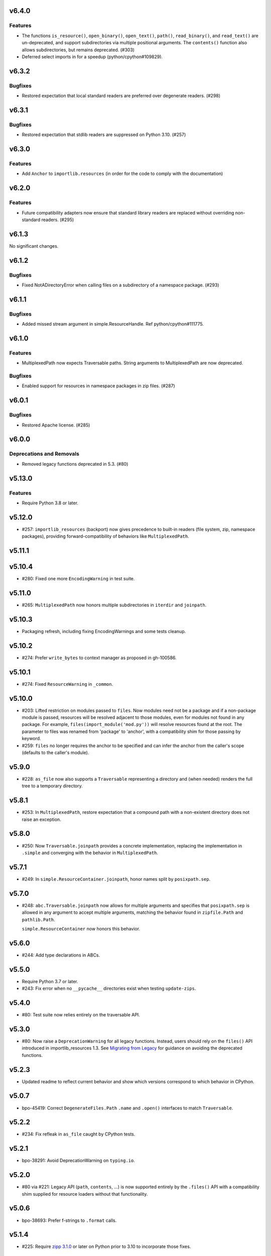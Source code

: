 v6.4.0
======

Features
--------

- The functions
  ``is_resource()``,
  ``open_binary()``,
  ``open_text()``,
  ``path()``,
  ``read_binary()``, and
  ``read_text()`` are un-deprecated, and support
  subdirectories via multiple positional arguments.
  The ``contents()`` function also allows subdirectories,
  but remains deprecated. (#303)
- Deferred select imports in for a speedup (python/cpython#109829).


v6.3.2
======

Bugfixes
--------

- Restored expectation that local standard readers are preferred over degenerate readers. (#298)


v6.3.1
======

Bugfixes
--------

- Restored expectation that stdlib readers are suppressed on Python 3.10. (#257)


v6.3.0
======

Features
--------

- Add ``Anchor`` to ``importlib.resources`` (in order for the code to comply with the documentation)


v6.2.0
======

Features
--------

- Future compatibility adapters now ensure that standard library readers are replaced without overriding non-standard readers. (#295)


v6.1.3
======

No significant changes.


v6.1.2
======

Bugfixes
--------

- Fixed NotADirectoryError when calling files on a subdirectory of a namespace package. (#293)


v6.1.1
======

Bugfixes
--------

- Added missed stream argument in simple.ResourceHandle. Ref python/cpython#111775.


v6.1.0
======

Features
--------

- MultiplexedPath now expects Traversable paths. String arguments to MultiplexedPath are now deprecated.


Bugfixes
--------

- Enabled support for resources in namespace packages in zip files. (#287)


v6.0.1
======

Bugfixes
--------

- Restored Apache license. (#285)


v6.0.0
======

Deprecations and Removals
-------------------------

- Removed legacy functions deprecated in 5.3. (#80)


v5.13.0
=======

Features
--------

- Require Python 3.8 or later.


v5.12.0
=======

* #257: ``importlib_resources`` (backport) now gives
  precedence to built-in readers (file system, zip,
  namespace packages), providing forward-compatibility
  of behaviors like ``MultiplexedPath``.

v5.11.1
=======

v5.10.4
=======

* #280: Fixed one more ``EncodingWarning`` in test suite.

v5.11.0
=======

* #265: ``MultiplexedPath`` now honors multiple subdirectories
  in ``iterdir`` and ``joinpath``.

v5.10.3
=======

* Packaging refresh, including fixing EncodingWarnings
  and some tests cleanup.

v5.10.2
=======

* #274: Prefer ``write_bytes`` to context manager as
  proposed in gh-100586.

v5.10.1
=======

* #274: Fixed ``ResourceWarning`` in ``_common``.

v5.10.0
=======

* #203: Lifted restriction on modules passed to ``files``.
  Now modules need not be a package and if a non-package
  module is passed, resources will be resolved adjacent to
  those modules, even for modules not found in any package.
  For example, ``files(import_module('mod.py'))`` will
  resolve resources found at the root. The parameter to
  files was renamed from 'package' to 'anchor', with a
  compatibility shim for those passing by keyword.

* #259: ``files`` no longer requires the anchor to be
  specified and can infer the anchor from the caller's scope
  (defaults to the caller's module).

v5.9.0
======

* #228: ``as_file`` now also supports a ``Traversable``
  representing a directory and (when needed) renders the
  full tree to a temporary directory.

v5.8.1
======

* #253: In ``MultiplexedPath``, restore expectation that
  a compound path with a non-existent directory does not
  raise an exception.

v5.8.0
======

* #250: Now ``Traversable.joinpath`` provides a concrete
  implementation, replacing the implementation in ``.simple``
  and converging with the behavior in ``MultiplexedPath``.

v5.7.1
======

* #249: In ``simple.ResourceContainer.joinpath``, honor
  names split by ``posixpath.sep``.

v5.7.0
======

* #248: ``abc.Traversable.joinpath`` now allows for multiple
  arguments and specifies that ``posixpath.sep`` is allowed
  in any argument to accept multiple arguments, matching the
  behavior found in ``zipfile.Path`` and ``pathlib.Path``.

  ``simple.ResourceContainer`` now honors this behavior.

v5.6.0
======

* #244: Add type declarations in ABCs.

v5.5.0
======

* Require Python 3.7 or later.
* #243: Fix error when no ``__pycache__`` directories exist
  when testing ``update-zips``.

v5.4.0
======

* #80: Test suite now relies entirely on the traversable
  API.

v5.3.0
======

* #80: Now raise a ``DeprecationWarning`` for all legacy
  functions. Instead, users should rely on the ``files()``
  API introduced in importlib_resources 1.3. See
  `Migrating from Legacy <https://importlib-resources.readthedocs.io/en/latest/using.html#migrating-from-legacy>`_
  for guidance on avoiding the deprecated functions.

v5.2.3
======

* Updated readme to reflect current behavior and show
  which versions correspond to which behavior in CPython.

v5.0.7
======

* bpo-45419: Correct ``DegenerateFiles.Path`` ``.name``
  and ``.open()`` interfaces to match ``Traversable``.

v5.2.2
======

* #234: Fix refleak in ``as_file`` caught by CPython tests.

v5.2.1
======

* bpo-38291: Avoid DeprecationWarning on ``typing.io``.

v5.2.0
======

* #80 via #221: Legacy API (``path``, ``contents``, ...)
  is now supported entirely by the ``.files()`` API with
  a compatibility shim supplied for resource loaders without
  that functionality.

v5.0.6
======

* bpo-38693: Prefer f-strings to ``.format`` calls.

v5.1.4
======

* #225: Require
  `zipp 3.1.0 <https://zipp.readthedocs.io/en/latest/history.html#v3-1-0>`_
  or later on Python prior to 3.10 to incorporate those fixes.

v5.0.5
======

* #216: Make MultiplexedPath.name a property per the
  spec.

v5.1.3
======

* Refresh packaging and improve tests.
* #216: Make MultiplexedPath.name a property per the
  spec.

v5.1.2
======

* Re-release with changes from 5.0.4.

v5.0.4
======

* Fixed non-hermetic test in test_reader, revealed by
  GH-24670.

v5.1.1
======

* Re-release with changes from 5.0.3.

v5.0.3
======

* Simplified DegenerateFiles.Path.

v5.0.2
======

* #214: Added ``_adapters`` module to ensure that degenerate
  ``files`` behavior can be made available for legacy loaders
  whose resource readers don't implement it. Fixes issue where
  backport compatibility module was masking this fallback
  behavior only to discover the defect when applying changes to
  CPython.

v5.1.0
======

* Added ``simple`` module implementing adapters from
  a low-level resource reader interface to a
  ``TraversableResources`` interface. Closes #90.

v5.0.1
======

* Remove pyinstaller hook for hidden 'trees' module.

v5.0.0
======

* Removed ``importlib_resources.trees``, deprecated since 1.3.0.

v4.1.1
======

* Fixed badges in README.

v4.1.0
======

* #209: Adopt
  `jaraco/skeleton <https://github.com/jaraco/skeleton>`_.

* Cleaned up some straggling Python 2 compatibility code.

* Refreshed test zip files without .pyc and .pyo files.

v4.0.0
======

* #108: Drop support for Python 2.7. Now requires Python 3.6+.

v3.3.1
======

* Minor cleanup.

v3.3.0
======

* #107: Drop support for Python 3.5. Now requires Python 2.7 or 3.6+.

v3.2.1
======

* #200: Minor fixes and improved tests for namespace package support.

v3.2.0
======

* #68: Resources in PEP 420 Namespace packages are now supported.

v3.1.1
======

* bpo-41490: ``contents`` is now also more aggressive about
  consuming any iterator from the ``Reader``.

v3.1.0
======

* #110 and bpo-41490: ``path`` method is more aggressive about
  releasing handles to zipfile objects early, enabling use-cases
  like ``certifi`` to leave the context open but delete the underlying
  zip file.

v3.0.0
======

* Package no longer exposes ``importlib_resources.__version__``.
  Users that wish to inspect the version of ``importlib_resources``
  should instead invoke ``.version('importlib_resources')`` from
  ``importlib-metadata`` (
  `stdlib <https://docs.python.org/3/library/importlib.metadata.html>`_
  or `backport <https://pypi.org/project/importlib-metadata>`_)
  directly. This change eliminates the dependency on
  ``importlib_metadata``. Closes #100.
* Package now always includes its data. Closes #93.
* Declare hidden imports for PyInstaller. Closes #101.

v2.0.1
======

* Select pathlib and contextlib imports based on Python version
  and avoid pulling in deprecated
  [pathlib](https://pypi.org/project/pathlib). Closes #97.

v2.0.0
======

* Loaders are no longer expected to implement the
  ``abc.TraversableResources`` interface, but are instead
  expected to return ``TraversableResources`` from their
  ``get_resource_reader`` method.

v1.5.0
======

* Traversable is now a Protocol instead of an Abstract Base
  Class (Python 2.7 and Python 3.8+).

* Traversable objects now require a ``.name`` property.

v1.4.0
======

* #79: Temporary files created will now reflect the filename of
  their origin.

v1.3.1
======

* For improved compatibility, ``importlib_resources.trees`` is
  now imported implicitly. Closes #88.

v1.3.0
======

* Add extensibility support for non-standard loaders to supply
  ``Traversable`` resources. Introduces a new abstract base
  class ``abc.TraversableResources`` that supersedes (but
  implements for compatibility) ``abc.ResourceReader``. Any
  loader that implements (implicitly or explicitly) the
  ``TraversableResources.files`` method will be capable of
  supplying resources with subdirectory support. Closes #77.
* Preferred way to access ``as_file`` is now from top-level module.
  ``importlib_resources.trees.as_file`` is deprecated and discouraged.
  Closes #86.
* Moved ``Traversable`` abc to ``abc`` module. Closes #87.

v1.2.0
======

* Traversable now requires an ``open`` method. Closes #81.
* Fixed error on ``Python 3.5.{0,3}``. Closes #83.
* Updated packaging to resolve version from package metadata.
  Closes #82.

v1.1.0
======

* Add support for retrieving resources from subdirectories of packages
  through the new ``files()`` function, which returns a ``Traversable``
  object with ``joinpath`` and ``read_*`` interfaces matching those
  of ``pathlib.Path`` objects. This new function supersedes all of the
  previous functionality as it provides a more general-purpose access
  to a package's resources.

  With this function, subdirectories are supported (Closes #58).

  The
  documentation has been updated to reflect that this function is now
  the preferred interface for loading package resources. It does not,
  however, support resources from arbitrary loaders. It currently only
  supports resources from file system path and zipfile packages (a
  consequence of the ResourceReader interface only operating on
  Python packages).

1.0.2
=====

* Fix ``setup_requires`` and ``install_requires`` metadata in ``setup.cfg``.
  Given by Anthony Sottile.

1.0.1
=====

* Update Trove classifiers.  Closes #63

1.0
===

* Backport fix for test isolation from Python 3.8/3.7.  Closes #61

0.8
===

* Strip ``importlib_resources.__version__``.  Closes #56
* Fix a metadata problem with older setuptools.  Closes #57
* Add an ``__all__`` to ``importlib_resources``.  Closes #59

0.7
===

* Fix ``setup.cfg`` metadata bug.  Closes #55

0.6
===

* Move everything from ``pyproject.toml`` to ``setup.cfg``, with the added
  benefit of fixing the PyPI metadata.  Closes #54
* Turn off mypy's ``strict_optional`` setting for now.

0.5
===

* Resynchronize with Python 3.7; changes the return type of ``contents()`` to
  be an ``Iterable``.  Closes #52

0.4
===

* Correctly find resources in subpackages inside a zip file.  Closes #51

0.3
===

* The API, implementation, and documentation is synchronized with the Python
  3.7 standard library.  Closes #47
* When run under Python 3.7 this API shadows the stdlib versions.  Closes #50

0.2
===

* **Backward incompatible change**.  Split the ``open()`` and ``read()`` calls
  into separate binary and text versions, i.e. ``open_binary()``,
  ``open_text()``, ``read_binary()``, and ``read_text()``.  Closes #41
* Fix a bug where unrelated resources could be returned from ``contents()``.
  Closes #44
* Correctly prevent namespace packages from containing resources.  Closes #20

0.1
===

* Initial release.


..
   Local Variables:
   mode: change-log-mode
   indent-tabs-mode: nil
   sentence-end-double-space: t
   fill-column: 78
   coding: utf-8
   End:
